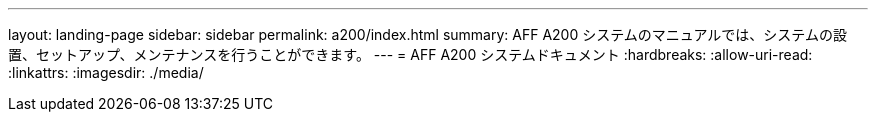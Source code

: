 ---
layout: landing-page 
sidebar: sidebar 
permalink: a200/index.html 
summary: AFF A200 システムのマニュアルでは、システムの設置、セットアップ、メンテナンスを行うことができます。 
---
= AFF A200 システムドキュメント
:hardbreaks:
:allow-uri-read: 
:linkattrs: 
:imagesdir: ./media/


